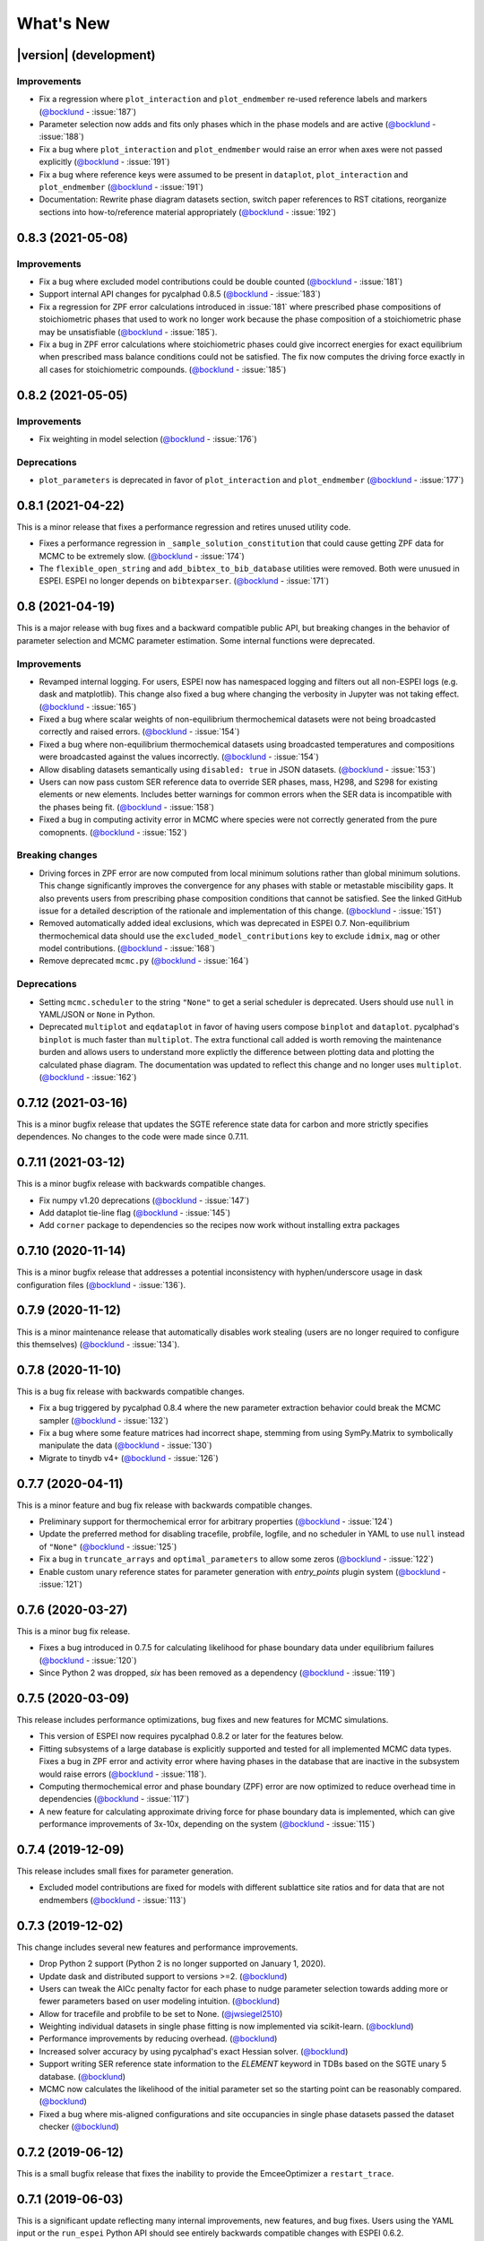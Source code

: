 ==========
What's New
==========

|version| (development)
=======================

Improvements
------------
* Fix a regression where ``plot_interaction`` and ``plot_endmember`` re-used reference labels and markers (`@bocklund`_ - :issue:`187`)
* Parameter selection now adds and fits only phases which in the phase models and are active (`@bocklund`_ - :issue:`188`)
* Fix a bug where ``plot_interaction`` and ``plot_endmember`` would raise an error when axes were not passed explicitly (`@bocklund`_ - :issue:`191`)
* Fix a bug where reference keys were assumed to be present in ``dataplot``, ``plot_interaction`` and ``plot_endmember`` (`@bocklund`_ - :issue:`191`)
* Documentation: Rewrite phase diagram datasets section, switch paper references to RST citations, reorganize sections into how-to/reference material appropriately (`@bocklund`_ - :issue:`192`)

0.8.3 (2021-05-08)
==================

Improvements
------------
* Fix a bug where excluded model contributions could be double counted (`@bocklund`_ - :issue:`181`)
* Support internal API changes for pycalphad 0.8.5 (`@bocklund`_ - :issue:`183`)
* Fix a regression for ZPF error calculations introduced in :issue:`181` where prescribed phase compositions of stoichiometric phases that used to work no longer work because the phase composition of a stoichiometric phase may be unsatisfiable (`@bocklund`_ - :issue:`185`).
* Fix a bug in ZPF error calculations where stoichiometric phases could give incorrect energies for exact equilibrium when prescribed mass balance conditions could not be satisfied. The fix now computes the driving force exactly in all cases for stoichiometric compounds. (`@bocklund`_ - :issue:`185`)

0.8.2 (2021-05-05)
==================

Improvements
------------
* Fix weighting in model selection (`@bocklund`_ - :issue:`176`)

Deprecations
------------
* ``plot_parameters`` is deprecated in favor of ``plot_interaction`` and ``plot_endmember`` (`@bocklund`_ - :issue:`177`)

0.8.1 (2021-04-22)
==================

This is a minor release that fixes a performance regression and retires unused
utility code.

* Fixes a performance regression in ``_sample_solution_constitution`` that could cause getting ZPF data for MCMC to be extremely slow. (`@bocklund`_ - :issue:`174`)
* The ``flexible_open_string`` and ``add_bibtex_to_bib_database`` utilities were removed. Both were unusued in ESPEI. ESPEI no longer depends on ``bibtexparser``. (`@bocklund`_ - :issue:`171`)

0.8 (2021-04-19)
================

This is a major release with bug fixes and a backward compatible public API,
but breaking changes in the behavior of parameter selection and MCMC
parameter estimation. Some internal functions were deprecated.

Improvements
------------
* Revamped internal logging. For users, ESPEI now has namespaced logging and filters out all non-ESPEI logs (e.g. dask and matplotlib). This change also fixed a bug where changing the verbosity in Jupyter was not taking effect. (`@bocklund`_ - :issue:`165`)
* Fixed a bug where scalar weights of non-equilibrium thermochemical datasets were not being broadcasted correctly and raised errors. (`@bocklund`_ - :issue:`154`)
* Fixed a bug where non-equilibrium thermochemical datasets using broadcasted temperatures and compositions were broadcasted against the values incorrectly. (`@bocklund`_ - :issue:`154`)
* Allow disabling datasets semantically using ``disabled: true`` in JSON datasets. (`@bocklund`_ - :issue:`153`)
* Users can now pass custom SER reference data to override SER phases, mass, H298, and S298 for existing elements or new elements. Includes better warnings for common errors when the SER data is incompatible with the phases being fit. (`@bocklund`_ - :issue:`158`)
* Fixed a bug in computing activity error in MCMC where species were not correctly generated from the pure comopnents. (`@bocklund`_ - :issue:`152`)

Breaking changes
----------------
* Driving forces in ZPF error are now computed from local minimum solutions rather than global minimum solutions. This change significantly improves the convergence for any phases with stable or metastable miscibility gaps. It also prevents users from prescribing phase composition conditions that cannot be satisfied. See the linked GitHub issue for a detailed description of the rationale and implementation of this change. (`@bocklund`_ - :issue:`151`)
* Removed automatically added ideal exclusions, which was deprecated in ESPEI 0.7. Non-equilibrium thermochemical data should use the ``excluded_model_contributions`` key to exclude ``idmix``, ``mag`` or other model contributions. (`@bocklund`_ - :issue:`168`)
* Remove deprecated ``mcmc.py`` (`@bocklund`_ - :issue:`164`)

Deprecations
------------
* Setting ``mcmc.scheduler`` to the string ``"None"`` to get a serial scheduler is deprecated. Users should use ``null`` in YAML/JSON or ``None`` in Python.
* Deprecated ``multiplot`` and ``eqdataplot`` in favor of having users compose ``binplot`` and ``dataplot``. pycalphad's ``binplot`` is much faster than ``multiplot``. The extra functional call added is worth removing the maintenance burden and allows users to understand more explictly the difference between plotting data and plotting the calculated phase diagram. The documentation was updated to reflect this change and no longer uses ``multiplot``. (`@bocklund`_ - :issue:`162`)


0.7.12 (2021-03-16)
===================

This is a minor bugfix release that updates the SGTE reference state data for
carbon and more strictly specifies dependences. No changes to the code were
made since 0.7.11.


0.7.11 (2021-03-12)
===================

This is a minor bugfix release with backwards compatible changes.

* Fix numpy v1.20 deprecations (`@bocklund`_ - :issue:`147`)
* Add dataplot tie-line flag (`@bocklund`_ - :issue:`145`)
* Add ``corner`` package to dependencies so the recipes now work without installing extra packages


0.7.10 (2020-11-14)
===================

This is a minor bugfix release that addresses a potential inconsistency with hyphen/underscore usage in dask configuration files (`@bocklund`_ - :issue:`136`).


0.7.9 (2020-11-12)
==================

This is a minor maintenance release that automatically disables work stealing (users are no longer required to configure this themselves) (`@bocklund`_ - :issue:`134`).


0.7.8 (2020-11-10)
==================

This is a bug fix release with backwards compatible changes.

* Fix a bug triggered by pycalphad 0.8.4 where the new parameter extraction behavior could break the MCMC sampler (`@bocklund`_ - :issue:`132`)
* Fix a bug where some feature matrices had incorrect shape, stemming from using SymPy.Matrix to symbolically manipulate the data (`@bocklund`_ - :issue:`130`)
* Migrate to tinydb v4+ (`@bocklund`_ - :issue:`126`)

0.7.7 (2020-04-11)
==================

This is a minor feature and bug fix release with backwards compatible changes.

* Preliminary support for thermochemical error for arbitrary properties (`@bocklund`_ - :issue:`124`)
* Update the preferred method for disabling tracefile, probfile, logfile, and no scheduler in YAML to use ``null`` instead of ``"None"`` (`@bocklund`_ - :issue:`125`)
* Fix a bug in ``truncate_arrays`` and ``optimal_parameters`` to allow some zeros (`@bocklund`_ - :issue:`122`)
* Enable custom unary reference states for parameter  generation with `entry_points` plugin system (`@bocklund`_ - :issue:`121`)

0.7.6 (2020-03-27)
==================

This is a minor bug fix release.

* Fixes a bug introduced in 0.7.5 for calculating likelihood for phase boundary data under equilibrium failures (`@bocklund`_ - :issue:`120`)
* Since Python 2 was dropped, `six` has been removed as a dependency (`@bocklund`_ - :issue:`119`)

0.7.5 (2020-03-09)
==================

This release includes performance optimizations, bug fixes and new features for MCMC simulations.

* This version of ESPEI now requires pycalphad 0.8.2 or later for the features below.
* Fitting subsystems of a large database is explicitly supported and tested for all implemented MCMC data types. Fixes a bug in ZPF error and activity error where having phases in the database that are inactive in the subsystem would raise errors (`@bocklund`_ - :issue:`118`).
* Computing thermochemical error and phase boundary (ZPF) error are now optimized to reduce overhead time in dependencies (`@bocklund`_ - :issue:`117`)
* A new feature for calculating approximate driving force for phase boundary data is implemented, which can give performance improvements of 3x-10x, depending on the system (`@bocklund`_ - :issue:`115`)

0.7.4 (2019-12-09)
==================

This release includes small fixes for parameter generation.

* Excluded model contributions are fixed for models with different sublattice site ratios and for data that are not endmembers (`@bocklund`_ - :issue:`113`)

0.7.3 (2019-12-02)
==================

This change includes several new features and performance improvements.

* Drop Python 2 support (Python 2 is no longer supported on January 1, 2020).
* Update dask and distributed support to versions >=2. (`@bocklund`_)
* Users can tweak the AICc penalty factor for each phase to nudge parameter selection towards adding more or fewer parameters based on user modeling intuition. (`@bocklund`_)
* Allow for tracefile and probfile to be set to None. (`@jwsiegel2510`_)
* Weighting individual datasets in single phase fitting is now implemented via scikit-learn.  (`@bocklund`_)
* Performance improvements by reducing overhead. (`@bocklund`_)
* Increased solver accuracy by using pycalphad's exact Hessian solver. (`@bocklund`_)
* Support writing SER reference state information to the `ELEMENT` keyword in TDBs based on the SGTE unary 5 database.  (`@bocklund`_)
* MCMC now calculates the likelihood of the initial parameter set so the starting point can be reasonably compared.  (`@bocklund`_)
* Fixed a bug where mis-aligned configurations and site occupancies in single phase datasets passed the dataset checker  (`@bocklund`_)

0.7.2 (2019-06-12)
==================

This is a small bugfix release that fixes the inability to provide the EmceeOptimizer a ``restart_trace``.


0.7.1 (2019-06-03)
==================

This is a significant update reflecting many internal improvements, new features, and bug fixes. Users using the YAML input or the ``run_espei`` Python API should see entirely backwards compatible changes with ESPEI 0.6.2.

pycalphad 0.8, which introduced many `key features <https://pycalphad.org/docs/latest/CHANGES.html>`_ for these changes is now required.
This should almost completely eliminate the time to build phases due to the symengine backend (phases will likely build in less time than to call the MCMC objective function).
Users can expect a slight performance improvement for MCMC fitting.

Improvements
------------
* Priors can now be specified and are documented online.
* Weights for different datasets are added and are supported by a ``"weight"`` key at the top level of any dataset.
* Weights for different types of data are added. These are controlled via the input YAML and are documented there.
* A new internal API is introduced for generic fitting of parameters to datasets in the ``OptimizerBase`` class. The MCMC optimizer in emcee was migrated to this API (the ``mcmc_fit`` function is now deprecated, but still works until the next major version of ESPEI). A simple SciPy-based optimizer was implemented using this API.
* Parameter selection can now be passed initial databases with parameters (e.g. for adding magnetic or other parameters manually).
* pycalphad's reference state support can now be used to properly reference out different types of model contributions (ideal mixing, magnetic, etc.). This is especially useful for DFT thermochemical data which does not include model contributions from ideal mixing or magnetic heat capacity. Useful for experimental data which does include ideal mixing (previously ESPEI assumed all data
* Datasets and input YAML files now have a tag system where tags that are specified in the input YAML can override any keys/values in the JSON datasets at runtime. This is useful for tagging data with different weights/model contribution exclusions (e.g. DFT tags may get lower weights and can be set to exclude model contributions). If no tags are applied, removing ideal mixing from all thermochemical data is applied automatically for backwards compatibility. This backwards compatibility feature will be removed in the next major version of ESPEI (all model contributions will be included by default and exclusions must be specified manually).

Bug fixes
---------
* Bug fixed where asymmetric ternary parameters were not properly replaced in SymPy
* Fixed error where ZPF error was considering the chemical potentials of stoichiometric phases in the target hyperplane (they are meaningless)
* Report the actual file paths when dask's work-stealing is set to false.
* Errors in the ZPF error function are no longer swallowed with -np.inf error. Any errors should be reported as bugs.
* Fix bug where subsets of symbols to fit are not built properly for thermochemical data

Other
-----
* Documentation recipe added for `plot_parameters`
* [Developer] ZPF and thermochemical datasets now have an function to get all the data up front in a dictionary that can be used in the functions for separation of concerns and calculation efficiency by not recalculating the same thing every iteration.
* [Developer] a function to generate the a context dict to pass to lnprob now exists. It gets the datasets automatically using the above.
* [Developer] transition to pycalphad's new build_callables function, taking care of the ``v.N`` state variable.
* [Developer] Load all YAML safely, silencing warnings.

0.6.2 (2018-11-27)
==================

This backwards-compatible release includes several bug fixes and improvements.

* Updated branding to include the new ESPEI logo. See the logo in the ``docs/_static`` directory.
* Add support for fitting excess heat capacity.
* Bug fix for broken potassium unary.
* Documentation improvements for recipes
* pycalphad 0.7.1 fixes for dask, sympy, and gmpy2 should mean that ESPEI should not require package upgrade or downgrades. Please report any installations issues in `ESPEI's Gitter Channel <https://gitter.im/PhasesResearchLab/ESPEI>`_.
* [Developers] ESPEI's ``eq_callables_dict`` is now ``pycalphad.codegen.callables.build_callables``.
* [Developers] matplotlib plotting tests are removed because nose is no longer supported.


0.6.1 (2018-08-28)
==================

This a major release with several important features and bug fixes.

* Enable use of ridge regression alpha for parameter selection via the ``parameter_generation.ridge_alpha`` input parameter.
* Add ternary parameter selection. Works by default, just add data.
* Set memory limit to zero to avoid dask killing workers near the dask memory limits.
* Remove ideal mixing from plotting models so that ``plot_parameters`` gives the correct entropy values.
* Add `recipes documentation <https://github.com/PhasesResearchLab/ESPEI/blob/master/docs/recipes.rst>`_ that contains some Python code for common utility operations.
* Add documentation for running custom distributed schedulers in ESPEI


0.6 (2018-07-02)
================

This is a update including *breaking changes to the input files* and several minor improvements.

* Update input file schema and Python API to be more consistent so that the ``trace`` always refers to the collection of chains and ``chain`` refers to individual chains. Additionally removed some redundancy in the parameters nested under the ``mcmc`` heading, e.g. ``mcmc_steps`` is now ``iterations`` and ``mcmc_save_interval`` is now ``save_interval`` in the input file and Python API. See `Writing Input <http://espei.org/en/latest/writing_input.html>`_ documentation for all of the updates.
* The default save interval is now 1, which is more reasonable for most MCMC systems with significant numbers of phase equilibria.
* Bug fixes for plotting and some better plotting defaults for plotting input data
* Dataset parsing and cleaning improvements.
* Documentation improvements (see the `PDF <http://readthedocs.org/projects/espei/downloads/pdf/latest/>`_!)

0.5.2 (2018-04-28)
==================

This is a major bugfix release for MCMC multi-phase fitting runs for single phase data.

* Fixed a major issue where single phase thermochemical data was always compared to Gibbs energy, giving incorrect errors in MCMC runs.
* Single phase errors in ESPEI incorrectly compared values with ideal mixing contributions to data, which is excess only.
* Fixed a bug where single phase thermochemical data with that are dependent on composition and pressure and/or temperature were not fit correctly.
* Added utilities for analyzing ESPEI results and add them to the Cu-Mg example docs.

0.5.1 (2018-04-17)
==================

This is a minor bugfix release.

* Parameter generation for phases with vacancies would produce incorrect parameters because the vacancy site fractions were not being correctly removed from the contributions due to their treatment as ``Species`` objects in ``pycalphad >=0.7``.

0.5 (2018-04-03)
================

* Parameter selection now uses the corrected AIC, which further prevents overparameterization where there is sparse training data.
* Activity and single phase thermochemical data can now be included in MCMC fitting runs. Including single phase data can help anchor metastable phases to DFT data when they are not on the stable phase diagram. See the `Gathering input data <http://espei.org/en/latest/input_data.html>`_ documentation for information on how to input activity data.
* Dataset checking has been improved. Now there are checks to make sure sublattice interactions are properly sorted and mole fractions sum to less than 1.0 in ZPF data.
* Support for fitting phases with arbitrary pycalphad Models in MCMC, including (charged and neutral) species and ionic liquids. There are several consequences of this:

  - ESPEI requires support on ``pycalphad >=0.7``
  - ESPEI now uses pycalphad ``Model`` objects directly. Using the JIT compiled Models has shown up to a *50% performance improvement* in MCMC runs.
  - Using JIT compiled ``Model`` objects required the use of ``cloudpickle`` everywhere. Due to challenges in overriding ``pickle`` for upstream packages, we now rely solely on ``dask`` for scheduler tasks, including ``mpi`` via ``dask-mpi``. Note that users must turn off ``work-stealing`` in their ``~/.dask/config.yaml`` file.

* [Developers] Each method for calculating error in MCMC has been moved into a module for that method in an ``error_functions`` subpackage. One top level function from each module should be imported into the ``mcmc.py`` and used in ``lnprob``. Developers should then just customize ``lnprob``.
* [Developers] Significant internal docs improvements: all non-trivial functions have complete docstrings.

0.4.1 (2018-02-05)
==================

* Enable plotting of isothermal sections with data using ``dataplot`` (and ``multiplot``, etc.)
* Tielines are now plotted in ``dataplot`` for isothermal sections and T-x phase diagrams
* Add a useful ``ravel_conditions`` method to unpack conditions from datasets

0.4 (2017-12-29)
================

* MCMC is now deterministic by default (can be toggled off with the ``mcmc.deterministic`` setting).
* Added support for having no scheduler (running with no parallelism) with the ``mcmc.scheduler`` option set to ``None``. This may be useful for debugging.
* Logging improvements

  - Extraneous warnings that may be confusing for users and dirty the log are silenced.
  - A warning is added for when there are no datasets found.
  - Fixed a bug where logging was silenced with the dask scheduler

* Add ``optimal_parameters`` utility function as a helper to get optimal parameter sets for analysis
* Several improvements to plotting

  - Users can now plot phase diagram data alone with ``dataplot``, useful for checking datasets visually. This changes the API for ``dataplot`` to no longer infer the conditions from an equilibrium ``Dataset`` (from pycalphad). That functionality is preserved in ``eqdataplot``.
  - Experimental data points are now plotted with unique symbols depending on the reference key in the dataset. This is for both phase diagram and single phase parameter plots.
  - Options to control plotting parameters (e.g. symbol size) and take user supplied Axes and Figures in the plotting functions. The symbol size is now smaller by default.

* Documentation improvements for API and separation of theory from the Cu-Mg example
* Fixes a bug where elements with single character names would not find the correct reference state (which are typically named GHSERCC for the example of C).
* [Developer] All MCMC code is moved from the ``paramselect`` module to the ``mcmc`` module to separate these tasks
* [Developer] Support for arbitrary user reference states (so long as the reference state is in the ``refdata`` module and follows the same format as SGTE91)

0.3.1.post2 (2017-10-31)
========================

* Propagate the new entry point to setup.py

0.3.1.post1 (2017-10-31)
========================

* Fix for module name/function conflict in entry point

0.3.1 (2017-10-31)
==================

* ESPEI is much easier to run interactively in Python and in Jupyter Notebooks
* Reference data is now included in ESPEI instead of in pycalphad
* Several reference data fixes including support for single character elements ('V', 'B', 'C', ...)
* Support for using multiprocessing to parallelize MCMC runs, used by default (@olivia-higgins)
* Improved documentation for installing and developing ESPEI

0.3.post2 (2017-09-20)
======================

* Add input-schema.yaml file to installer

0.3.post1 (2017-09-20)
======================

* Add LICENSE to manifest

0.3 (2017-09-20)
================

* **ESPEI input is now described by a file.** This change is breaking. Old command line arguments are not supported. See `Writing input files <http://espei.org/en/latest/writing_input.html>`_ for a full description of all the inputs.
* New input options are supported, including modifying the number of chains and standard deviation from the mean
* ESPEI is now available on conda-forge
* TinyDB 2 support is dropped in favor of TinyDB 3 for conda-forge deployment
* Allow for restarting previous mcmc calculations with a trace file
* Add Cu-Mg example to documentation

0.2.1 (2017-08-17)
==================

Fixes to the 0.2 release plotting interface

* ``multiplot`` is renamed from ``multi_plot``, as in docs.
* Fixed an issue where phases in datasets, but not in equilibrium were not plotted by dataplot and raised an error.

0.2 (2017-08-15)
==================

* New ``multiplot`` interface for convenient plotting of phase diagrams + data. ``dataplot`` function underlies key data plotting features and can be used with ``eqplot``. See their API docs for examples. Will break existing code using multiplot.
* MPI support for local/HPC runs. Only single node runs are explicitly supported currently. Use ``--scheduler='MPIPool'`` command line option. Requires ``mpi4py``.
* Default debug reporting of acceptance ratios
* Option (and default) to output the log probability array matching the trace. Use ``--probfile`` option to control.
* Optimal parameters are now chosen based on lowest error in chain.
* Bug fixes including

   - py2/3 compatibility
   - Unicode datasets
   - handling of singular matrix errors from pycalphad's ``equilibrium``
   - reporting of failed conditions

0.1.5 (2017-08-02)
==================

* Significant error checking of JSON inputs.
* Add new ``--check-datasets`` option to check the datasets at path. It should be run before you run ESPEI fittings. All errors must be resolved before you run.
* Move the espei script module from ``fit.py`` to ``run_espei.py``.
* Better docs building with mocking
* Google docstrings are now NumPy docstrings

0.1.4 (2017-07-24)
==================

* Documentation improvements for usage and API docs
* Fail fast on JSON errors

0.1.3 (2017-06-23)
==================

* Fix bad version pinning in setup.py
* Explicitly support Python 2.7

0.1.2 (2017-06-23)
==================

* Fix dask incompatibility due to new API usage

0.1.1 (2017-06-23)
==================

* Fix a bug that caused logging to raise if bokeh isn't installed

0.1 (2017-06-23)
==================

ESPEI is now a package! New features include

* Fork https://github.com/richardotis/pycalphad-fitting
* Use emcee for MCMC fitting rather than pymc
* Support single-phase only fitting
* More control options for running ESPEI from the command line
* Better support for incremental saving of the chain
* Control over output with logging over printing
* Significant code cleanup
* Better usage documentation

.. _`@bocklund`: https://github.com/bocklund
.. _`@jwsiegel2510`: https://github.com/jwsiegel2510

